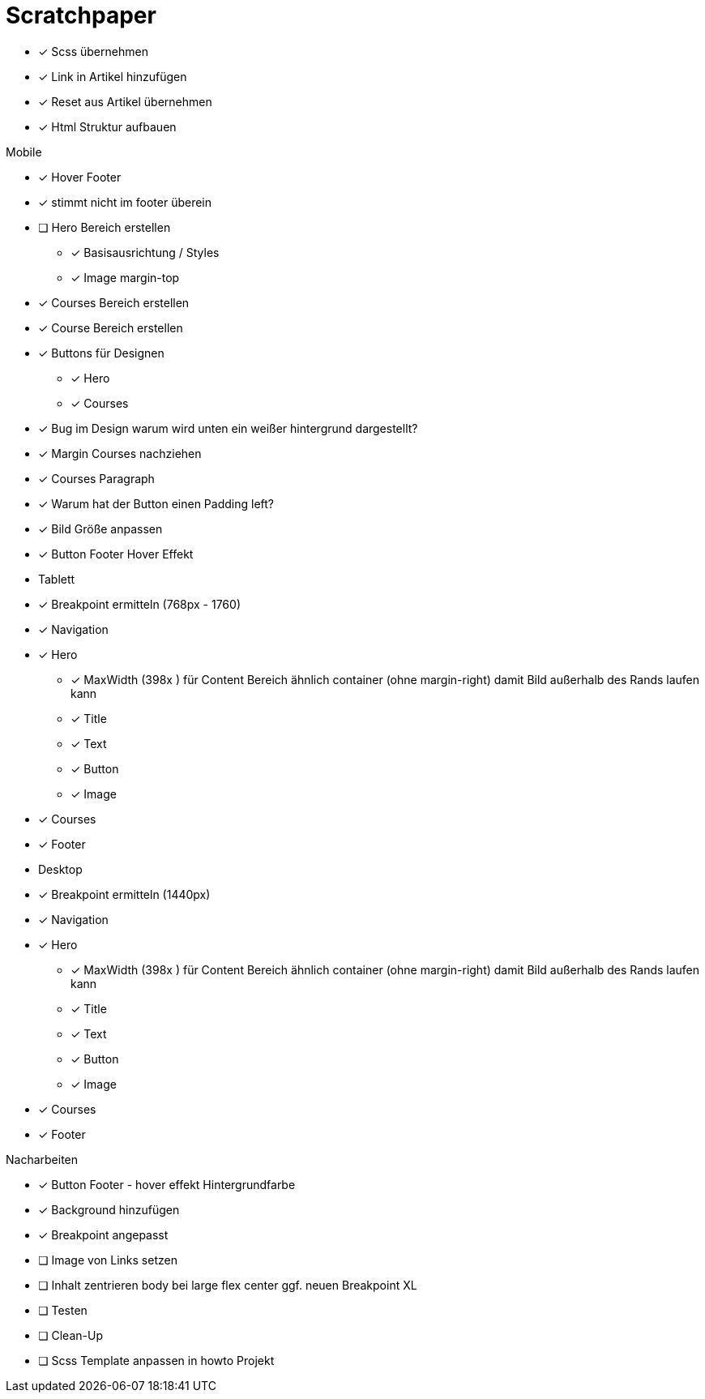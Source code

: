 = Scratchpaper

* [x] Scss übernehmen
* [x] Link in Artikel hinzufügen
* [x] Reset aus Artikel übernehmen
* [x] Html Struktur aufbauen


.Mobile
* [x] Hover Footer
* [x] stimmt nicht im footer überein
* [ ] Hero Bereich erstellen
** [x] Basisausrichtung / Styles
** [x] Image margin-top

* [x] Courses Bereich erstellen

* [x] Course Bereich erstellen
* [x] Buttons für Designen
** [x] Hero
** [x] Courses

* [x] Bug im Design warum wird unten ein weißer hintergrund dargestellt?
* [x] Margin Courses nachziehen
* [x] Courses Paragraph
* [x] Warum hat der Button einen Padding left?
* [x] Bild Größe anpassen
* [x] Button Footer Hover Effekt 


* Tablett
* [x] Breakpoint ermitteln (768px - 1760)
* [x] Navigation
* [x] Hero
** [x] MaxWidth (398x ) für Content Bereich ähnlich container (ohne margin-right)
       damit Bild außerhalb des Rands laufen kann
** [x] Title
** [x] Text 
** [x] Button
** [x] Image
* [x] Courses
* [x] Footer

* Desktop 
* [x] Breakpoint ermitteln (1440px)
* [x] Navigation
* [x] Hero
** [x] MaxWidth (398x ) für Content Bereich ähnlich container (ohne margin-right)
       damit Bild außerhalb des Rands laufen kann
** [x] Title
** [x] Text 
** [x] Button
** [x] Image
* [x] Courses
* [x] Footer


.Nacharbeiten
* [x] Button Footer - hover effekt Hintergrundfarbe
* [x] Background hinzufügen
* [x] Breakpoint angepasst
* [ ] Image von Links setzen
* [ ] Inhalt zentrieren body bei large flex center ggf. neuen Breakpoint XL
* [ ] Testen
* [ ] Clean-Up
* [ ] Scss Template anpassen in howto Projekt